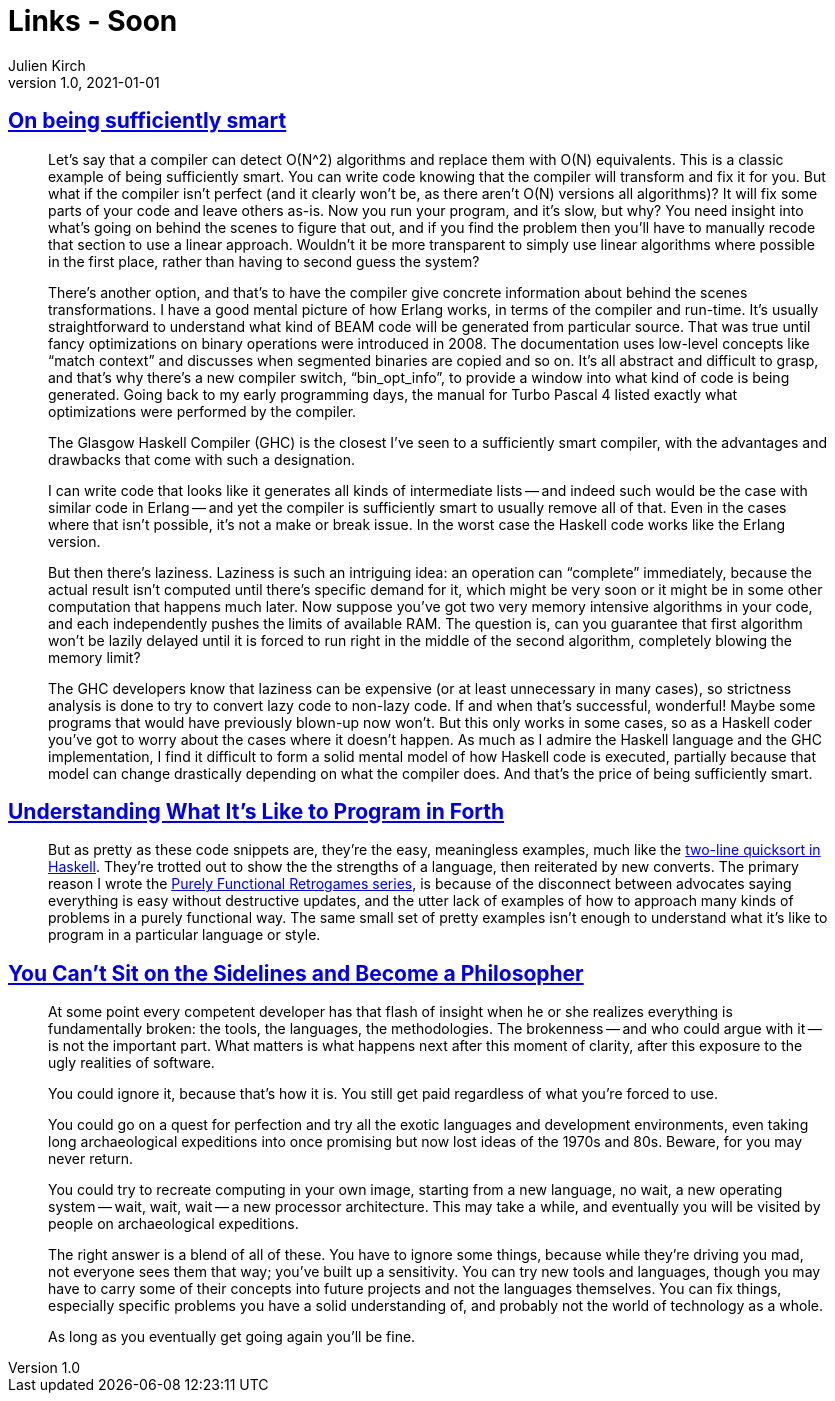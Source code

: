 = Links - Soon
Julien Kirch
v1.0, 2021-01-01
:article_lang: en
:figure-caption!:
:article_description: 

== link:https://prog21.dadgum.com/40.html[On being sufficiently smart]

[quote]
____
Let's say that a compiler can detect O(N^2) algorithms and replace them with O(N) equivalents. This is a classic example of being sufficiently smart. You can write code knowing that the compiler will transform and fix it for you. But what if the compiler isn't perfect (and it clearly won't be, as there aren't O(N) versions all algorithms)? It will fix some parts of your code and leave others as-is. Now you run your program, and it's slow, but why? You need insight into what's going on behind the scenes to figure that out, and if you find the problem then you'll have to manually recode that section to use a linear approach. Wouldn't it be more transparent to simply use linear algorithms where possible in the first place, rather than having to second guess the system?

There's another option, and that's to have the compiler give concrete information about behind the scenes transformations. I have a good mental picture of how Erlang works, in terms of the compiler and run-time. It's usually straightforward to understand what kind of BEAM code will be generated from particular source. That was true until fancy optimizations on binary operations were introduced in 2008. The documentation uses low-level concepts like "`match context`" and discusses when segmented binaries are copied and so on. It's all abstract and difficult to grasp, and that's why there's a new compiler switch, "`bin_opt_info`", to provide a window into what kind of code is being generated. Going back to my early programming days, the manual for Turbo Pascal 4 listed exactly what optimizations were performed by the compiler.

The Glasgow Haskell Compiler (GHC) is the closest I've seen to a sufficiently smart compiler, with the advantages and drawbacks that come with such a designation.

I can write code that looks like it generates all kinds of intermediate lists -- and indeed such would be the case with similar code in Erlang -- and yet the compiler is sufficiently smart to usually remove all of that. Even in the cases where that isn't possible, it's not a make or break issue. In the worst case the Haskell code works like the Erlang version.

But then there's laziness. Laziness is such an intriguing idea: an operation can "`complete`" immediately, because the actual result isn't computed until there's specific demand for it, which might be very soon or it might be in some other computation that happens much later. Now suppose you've got two very memory intensive algorithms in your code, and each independently pushes the limits of available RAM. The question is, can you guarantee that first algorithm won't be lazily delayed until it is forced to run right in the middle of the second algorithm, completely blowing the memory limit?

The GHC developers know that laziness can be expensive (or at least unnecessary in many cases), so strictness analysis is done to try to convert lazy code to non-lazy code. If and when that's successful, wonderful! Maybe some programs that would have previously blown-up now won't. But this only works in some cases, so as a Haskell coder you've got to worry about the cases where it doesn't happen. As much as I admire the Haskell language and the GHC implementation, I find it difficult to form a solid mental model of how Haskell code is executed, partially because that model can change drastically depending on what the compiler does. And that's the price of being sufficiently smart.
____

== link:https://prog21.dadgum.com/33.html[Understanding What It's Like to Program in Forth]

[quote]
____
But as pretty as these code snippets are, they're the easy, meaningless examples, much like the link:http://www.haskell.org/haskellwiki/Introduction#Quicksort_in_Haskell[two-line quicksort in Haskell]. They're trotted out to show the the strengths of a language, then reiterated by new converts. The primary reason I wrote the link:http://prog21.dadgum.com/23.html[Purely Functional Retrogames series], is because of the disconnect between advocates saying everything is easy without destructive updates, and the utter lack of examples of how to approach many kinds of problems in a purely functional way. The same small set of pretty examples isn't enough to understand what it's like to program in a particular language or style.
____

== link:https://prog21.dadgum.com/197.html[You Can't Sit on the Sidelines and Become a Philosopher]

[quote]
____
At some point every competent developer has that flash of insight when he or she realizes everything is fundamentally broken: the tools, the languages, the methodologies. The brokenness -- and who could argue with it -- is not the important part. What matters is what happens next after this moment of clarity, after this exposure to the ugly realities of software.

You could ignore it, because that's how it is. You still get paid regardless of what you're forced to use.

You could go on a quest for perfection and try all the exotic languages and development environments, even taking long archaeological expeditions into once promising but now lost ideas of the 1970s and 80s. Beware, for you may never return.

You could try to recreate computing in your own image, starting from a new language, no wait, a new operating system -- wait, wait, wait -- a new processor architecture. This may take a while, and eventually you will be visited by people on archaeological expeditions.

The right answer is a blend of all of these. You have to ignore some things, because while they're driving you mad, not everyone sees them that way; you've built up a sensitivity. You can try new tools and languages, though you may have to carry some of their concepts into future projects and not the languages themselves. You can fix things, especially specific problems you have a solid understanding of, and probably not the world of technology as a whole.

As long as you eventually get going again you'll be fine.
____
